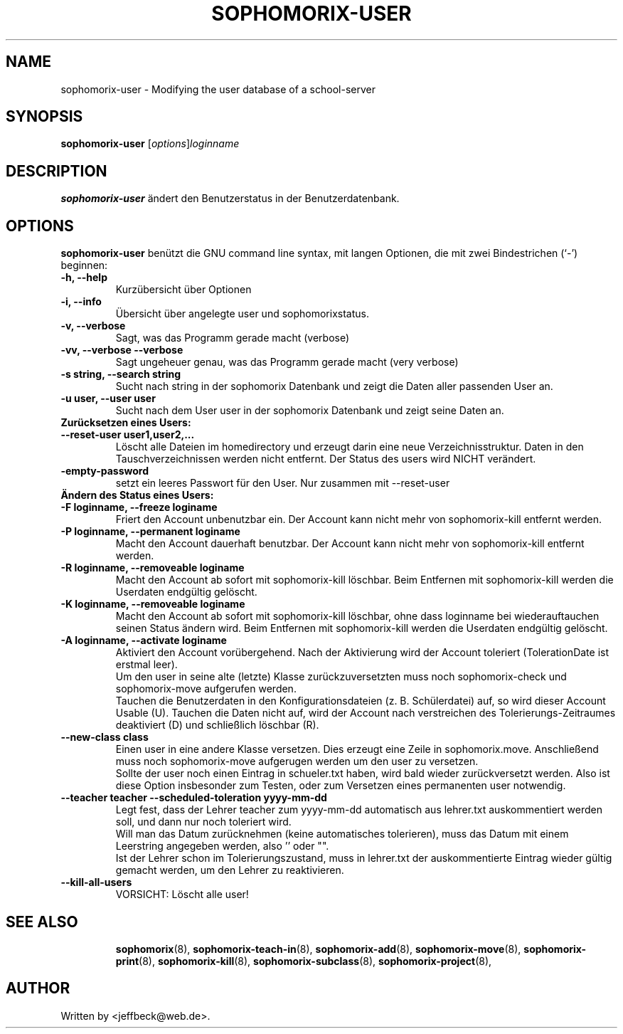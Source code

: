 .\"                                      Hey, EMACS: -*- nroff -*-
.\" First parameter, NAME, should be all caps
.\" Second parameter, SECTION, should be 1-8, maybe w/ subsection
.\" other parameters are allowed: see man(7), man(1)
.TH SOPHOMORIX-USER 8 "July 14, 2008"
.\" Please adjust this date whenever revising the manpage.
.\"
.\" Some roff macros, for reference:
.\" .nh        disable hyphenation
.\" .hy        enable hyphenation
.\" .ad l      left justify
.\" .ad b      justify to both left and right margins
.\" .nf        disable filling
.\" .fi        enable filling
.\" .br        insert line break
.\" .sp <n>    insert n+1 empty lines
.\" for manpage-specific macros, see man(7)
.SH NAME
sophomorix-user \- Modifying the user database of a school-server
.SH SYNOPSIS
.B sophomorix-user
.RI [ options ] loginname
.br
.SH DESCRIPTION
.B sophomorix-user
ändert den Benutzerstatus in der Benutzerdatenbank.
.PP
.SH OPTIONS
.B sophomorix-user
benützt die GNU command line syntax, mit langen Optionen, die mit zwei Bindestrichen (`-') beginnen:
.TP
.B -h, --help
Kurzübersicht über Optionen
.TP
.B -i, --info
Übersicht über angelegte user und sophomorixstatus.
.TP
.B -v, --verbose
Sagt, was das Programm gerade macht (verbose)
.TP
.B -vv, --verbose --verbose
Sagt ungeheuer genau, was das Programm gerade macht (very verbose)
.TP
.B -s string, --search string
Sucht nach string in der sophomorix Datenbank und zeigt die Daten
aller passenden User an.
.TP
.B -u user, --user user
Sucht nach dem User user in der sophomorix Datenbank und zeigt seine Daten an.
.TP
.B Zurücksetzen eines Users:
.TP
.B --reset-user user1,user2,...
Löscht alle Dateien im homedirectory und erzeugt darin eine neue
Verzeichnisstruktur. Daten in den Tauschverzeichnissen werden nicht
entfernt. Der Status des users wird NICHT verändert.
.TP
.B -empty-password
setzt ein leeres Passwort für den User. Nur zusammen mit --reset-user
.TP
.B Ändern des Status eines Users:
.TP
.B -F loginname, --freeze loginame
Friert den Account unbenutzbar ein. Der Account kann nicht mehr von
sophomorix-kill entfernt werden.
.TP
.B -P loginname, --permanent loginame
Macht den Account dauerhaft benutzbar. Der Account kann nicht mehr von
sophomorix-kill entfernt werden.
.TP
.B -R loginname, --removeable loginame
Macht den Account ab sofort mit sophomorix-kill löschbar. Beim
Entfernen mit sophomorix-kill werden die Userdaten endgültig gelöscht.
.TP
.B -K loginname, --removeable loginame
Macht den Account ab sofort mit sophomorix-kill löschbar, ohne dass
loginname bei wiederauftauchen seinen Status ändern wird. Beim Entfernen
mit sophomorix-kill werden die Userdaten endgültig gelöscht.
.TP
.B -A loginname, --activate loginame
Aktiviert den Account vorübergehend. Nach der Aktivierung wird der
Account toleriert (TolerationDate ist erstmal leer).
.br
Um den user in seine alte (letzte) Klasse zurückzuversetzten muss noch
sophomorix-check und sophomorix-move aufgerufen werden. 
.br
Tauchen die Benutzerdaten in den Konfigurationsdateien
(z. B. Schülerdatei) auf, so wird dieser Account Usable (U). Tauchen
die Daten nicht auf, wird der Account nach verstreichen des
Tolerierungs-Zeitraumes deaktiviert (D) und schließlich löschbar (R).
.TP
.B --new-class class
Einen user in eine andere Klasse versetzen. Dies erzeugt eine Zeile in
sophomorix.move. Anschließend muss noch sophomorix-move aufgerugen
werden um den user zu versetzen. 
.br
Sollte der user noch einen Eintrag in
schueler.txt haben, wird bald wieder zurückversetzt werden. Also ist
diese Option insbesonder zum Testen, oder zum Versetzen eines permanenten user
notwendig.
.TP
.B --teacher teacher --scheduled-toleration yyyy-mm-dd
Legt fest, dass der Lehrer teacher zum yyyy-mm-dd automatisch aus lehrer.txt \
auskommentiert werden soll, und dann nur noch toleriert wird.
.br
Will man das Datum zurücknehmen (keine automatisches tolerieren), muss das 
Datum mit einem Leerstring angegeben werden, also '' oder "".
.br
Ist der Lehrer schon im Tolerierungszustand, muss in lehrer.txt der
auskommentierte Eintrag wieder gültig gemacht werden, um den Lehrer zu \
reaktivieren.
.TP
.B --kill-all-users
VORSICHT: Löscht alle user!
.TP
.SH SEE ALSO
.BR sophomorix (8),
.BR sophomorix-teach-in (8),
.BR sophomorix-add (8),
.BR sophomorix-move (8),
.BR sophomorix-print (8),
.BR sophomorix-kill (8),
.BR sophomorix-subclass (8),
.BR sophomorix-project (8),

.\".BR baz (1).
.\".br
.\"You can see the full options of the Programs by calling for example 
.\".IR "sophomrix-user -h" ,
.
.SH AUTHOR
Written by <jeffbeck@web.de>.
